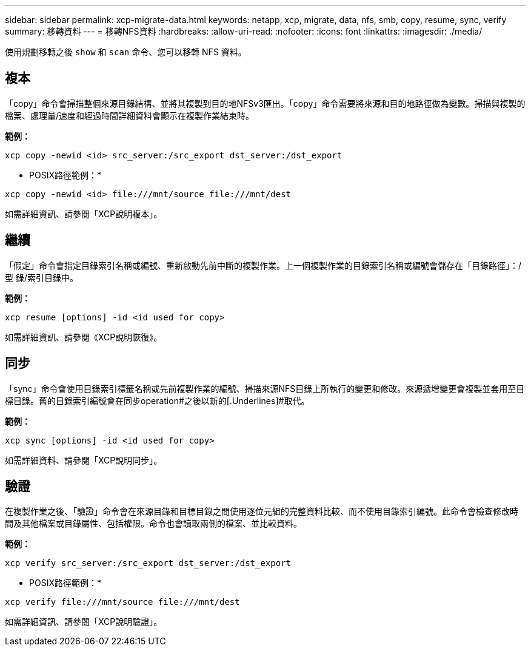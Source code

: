 ---
sidebar: sidebar 
permalink: xcp-migrate-data.html 
keywords: netapp, xcp, migrate, data, nfs, smb, copy, resume, sync, verify 
summary: 移轉資料 
---
= 移轉NFS資料
:hardbreaks:
:allow-uri-read: 
:nofooter: 
:icons: font
:linkattrs: 
:imagesdir: ./media/


[role="lead"]
使用規劃移轉之後 `show` 和 `scan` 命令、您可以移轉 NFS 資料。



== 複本

「copy」命令會掃描整個來源目錄結構、並將其複製到目的地NFSv3匯出。「copy」命令需要將來源和目的地路徑做為變數。掃描與複製的檔案、處理量/速度和經過時間詳細資料會顯示在複製作業結束時。

*範例：*

[listing]
----
xcp copy -newid <id> src_server:/src_export dst_server:/dst_export
----
* POSIX路徑範例：*

[listing]
----
xcp copy -newid <id> file:///mnt/source file:///mnt/dest
----
如需詳細資訊、請參閱「XCP說明複本」。



== 繼續

「假定」命令會指定目錄索引名稱或編號、重新啟動先前中斷的複製作業。上一個複製作業的目錄索引名稱或編號會儲存在「目錄路徑」：/型 錄/索引目錄中。

*範例：*

[listing]
----
xcp resume [options] -id <id used for copy>
----
如需詳細資訊、請參閱《XCP說明恢復》。



== 同步

「sync」命令會使用目錄索引標籤名稱或先前複製作業的編號、掃描來源NFS目錄上所執行的變更和修改。來源遞增變更會複製並套用至目標目錄。舊的目錄索引編號會在同步operation#之後以新的[.Underlines]#取代。

*範例：*

[listing]
----
xcp sync [options] -id <id used for copy>
----
如需詳細資料、請參閱「XCP說明同步」。



== 驗證

在複製作業之後、「驗證」命令會在來源目錄和目標目錄之間使用逐位元組的完整資料比較、而不使用目錄索引編號。此命令會檢查修改時間及其他檔案或目錄屬性、包括權限。命令也會讀取兩側的檔案、並比較資料。

*範例：*

[listing]
----
xcp verify src_server:/src_export dst_server:/dst_export
----
* POSIX路徑範例：*

[listing]
----
xcp verify file:///mnt/source file:///mnt/dest
----
如需詳細資訊、請參閱「XCP說明驗證」。

